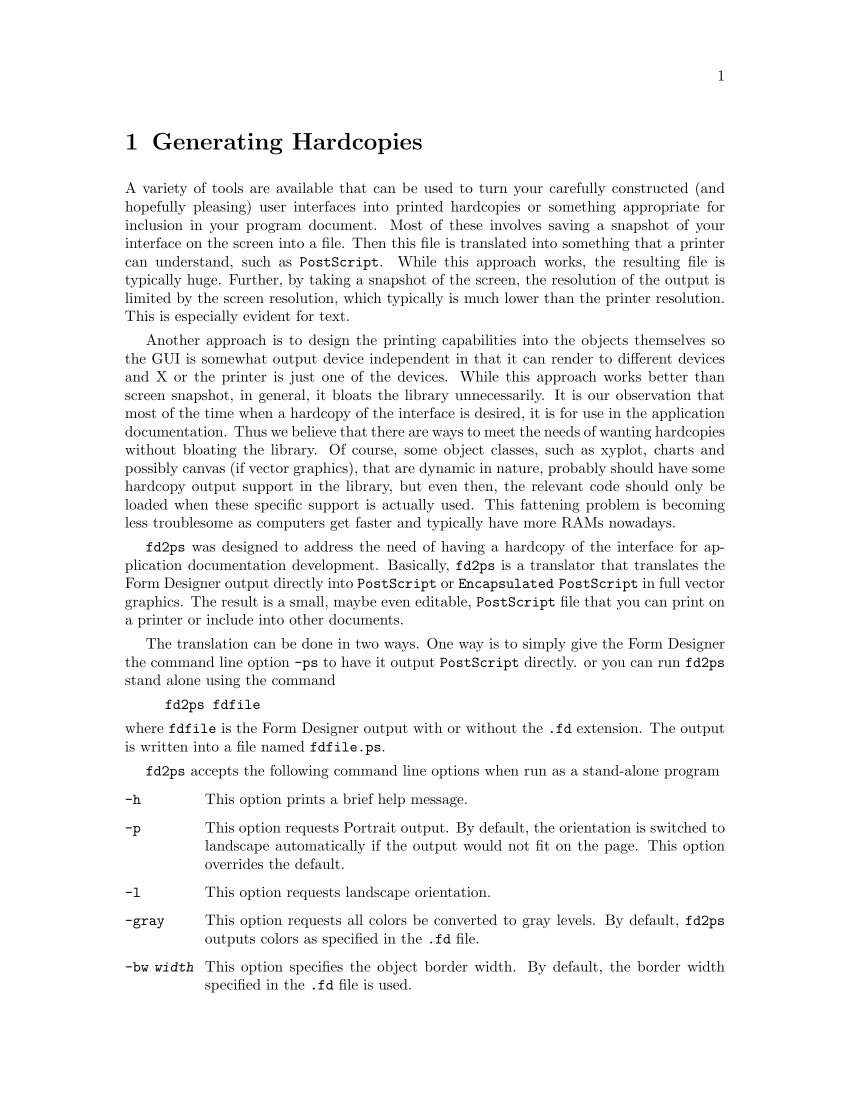 @node Part II Generating Hardcopies
@chapter Generating Hardcopies

A variety of tools are available that can be used to turn your
carefully constructed (and hopefully pleasing) user interfaces into
printed hardcopies or something appropriate for inclusion in your
program document. Most of these involves saving a snapshot of your
interface on the screen into a file. Then this file is translated into
something that a printer can understand, such as @code{PostScript}.
While this approach works, the resulting file is typically huge.
Further, by taking a snapshot of the screen, the resolution of the
output is limited by the screen resolution, which typically is much
lower than the printer resolution. This is especially evident for
text.

Another approach is to design the printing capabilities into the
objects themselves so the GUI is somewhat output device independent in
that it can render to different devices and X or the printer is just
one of the devices. While this approach works better than screen
snapshot, in general, it bloats the library unnecessarily. It is our
observation that most of the time when a hardcopy of the interface is
desired, it is for use in the application documentation. Thus we
believe that there are ways to meet the needs of wanting hardcopies
without bloating the library. Of course, some object classes, such as
xyplot, charts and possibly canvas (if vector graphics), that are
dynamic in nature, probably should have some hardcopy output support
in the library, but even then, the relevant code should only be loaded
when these specific support is actually used. This fattening problem
is becoming less troublesome as computers get faster and typically
have more RAMs nowadays.

@code{fd2ps} was designed to address the need of having a hardcopy of
the interface for application documentation development. Basically,
@code{fd2ps} is a translator that translates the Form Designer output
directly into @code{PostScript} or @code{Encapsulated PostScript} in
full vector graphics. The result is a small, maybe even editable,
@code{PostScript} file that you can print on a printer or include into
other documents.

The translation can be done in two ways. One way is to simply give the
Form Designer the command line option @code{-ps} to have it output
@code{PostScript} directly. or you can run @code{fd2ps} stand alone
using the command
@example
fd2ps fdfile
@end example
@noindent
where @code{fdfile} is the Form Designer output with or without the
@code{.fd} extension. The output is written into a file named
@file{fdfile.ps}.

@code{fd2ps} accepts the following command line options when run as a
stand-alone program
@
@table @code
@item -h
This option prints a brief help message.
@item -p
This option requests Portrait output. By default, the orientation is
switched to landscape automatically if the output would not fit on the
page. This option overrides the default.
@item -l
This option requests landscape orientation.
@item -gray
This option requests
all colors be converted to gray levels. By default, @code{fd2ps} outputs
colors as specified in the @code{.fd} file.
@item -bw @i{width}
This option specifies the object border width. By default, the border
width specified in the @code{.fd} file is used.
@item -dpi @i{res}
This option specifies the screen resolution on which the user
interface was designed. You can use this flag to enlarge or shrink the
designed size by giving a DPI value smaller or larger than the actual
screen resolution. The default DPI is 85. If the @code{.fd} file is
specified in device independent unit (point, mm etc), this flag has no
effect. Also this flag does not change text size.
@item -G @i{gamma}
This option specifies a value (gamma) that will be used to adjust the
builtin colors. The larger the value the brighter the colors. The default
gamma is 1.
@item -rgb @i{file}
The option specifies the path to the colorname database
@file{rgb.txt}. (It is used in parsing the colornames in XPM file).
The default is @file{/usr/lib/X11/rgb.txt}. The environment variable
@code{RGBFile} can be used to change this default.
@item -pw @i{width}
This option changes the paper width used to center the GUI on a
printed page. By default the width is that of US Letter (i.e.@: 8.5
inches) unless the environment variable @code{PAPER} is defined.
@item -ph @i{height}
This option changes the paper height used to center the output on the
printed page. The default height is that of US Letter (i.e.@: 11
inches) unless the environment variable @code{PAPER} is defined.
@item -paper @i{format}
This option specifies one of the standard paper names (thus setting
the paper width and height simultaneously). The current understood
paper formats are
@table @asis
@item Letter
8.5 x 11 inch.
@item Legal
8.5 x 14 inch
@item A4
210 x 295mm
@item B4
257 x 364mm
@item B5
18 x 20 cm
@item B
11 x 17 inch
@item Note
4 x 5inch
@end table
The @code{fd2ps} program understands the environment variable
@code{PAPER}, which should be one of the above paper names.
@end table
